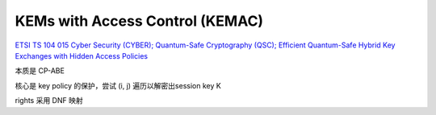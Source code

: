 KEMs with Access Control (KEMAC)
===================================

`ETSI TS 104 015 Cyber Security (CYBER); Quantum-Safe Cryptography (QSC); Efficient Quantum-Safe Hybrid Key Exchanges with Hidden Access Policies <https://www.etsi.org/deliver/etsi_ts/104000_104099/104015/01.01.01_60/ts_104015v010101p.pdf>`_

本质是 CP-ABE

核心是 key policy 的保护，尝试 (i, j) 遍历以解密出session key K

rights 采用 DNF 映射 

